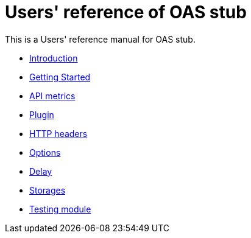 = Users' reference of OAS stub

This is a Users' reference manual for OAS stub.

- <<introduction.adoc#introduction, Introduction>>
- <<start.adoc#getting-started, Getting Started>>
- <<metrics.adoc#metrics, API metrics>>
- <<plugin.adoc#plugin, Plugin>>
- <<headers.adoc#headers, HTTP headers>>
- <<options.adoc#options, Options>>
- <<delay.adoc#delay, Delay>>
- <<storages.adoc#storages, Storages>>
- <<testing.adoc#testing, Testing module>>